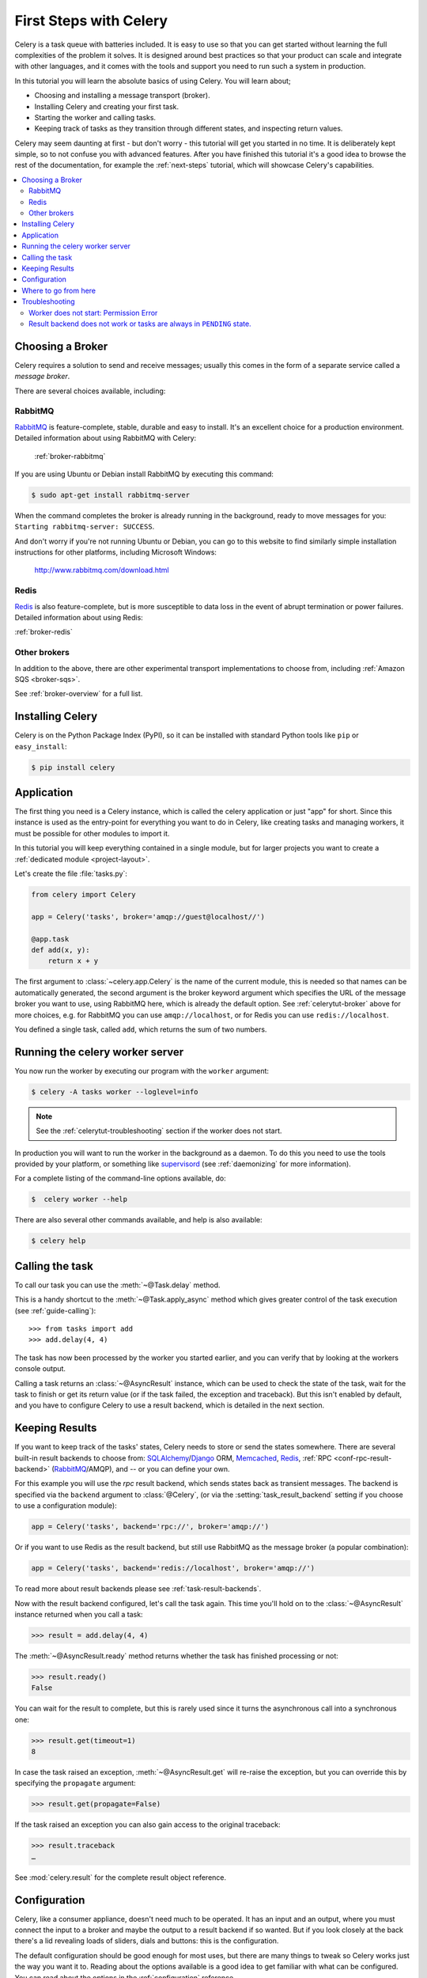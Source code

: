 .. _tut-celery:
.. _first-steps:

=========================
 First Steps with Celery
=========================

Celery is a task queue with batteries included.
It is easy to use so that you can get started without learning
the full complexities of the problem it solves. It is designed
around best practices so that your product can scale
and integrate with other languages, and it comes with the
tools and support you need to run such a system in production.

In this tutorial you will learn the absolute basics of using Celery.
You will learn about;

- Choosing and installing a message transport (broker).
- Installing Celery and creating your first task.
- Starting the worker and calling tasks.
- Keeping track of tasks as they transition through different states,
  and inspecting return values.

Celery may seem daunting at first - but don't worry - this tutorial
will get you started in no time. It is deliberately kept simple, so
to not confuse you with advanced features.
After you have finished this tutorial
it's a good idea to browse the rest of the documentation,
for example the :ref:`next-steps` tutorial, which will
showcase Celery's capabilities.

.. contents::
    :local:

.. _celerytut-broker:

Choosing a Broker
=================

Celery requires a solution to send and receive messages; usually this
comes in the form of a separate service called a *message broker*.

There are several choices available, including:

RabbitMQ
--------

`RabbitMQ`_ is feature-complete, stable, durable and easy to install.
It's an excellent choice for a production environment.
Detailed information about using RabbitMQ with Celery:

    :ref:`broker-rabbitmq`

.. _`RabbitMQ`: http://www.rabbitmq.com/

If you are using Ubuntu or Debian install RabbitMQ by executing this
command:

.. code-block:: console

    $ sudo apt-get install rabbitmq-server

When the command completes the broker is already running in the background,
ready to move messages for you: ``Starting rabbitmq-server: SUCCESS``.

And don't worry if you're not running Ubuntu or Debian, you can go to this
website to find similarly simple installation instructions for other
platforms, including Microsoft Windows:

    http://www.rabbitmq.com/download.html

Redis
-----

`Redis`_ is also feature-complete, but is more susceptible to data loss in
the event of abrupt termination or power failures. Detailed information about using Redis:

:ref:`broker-redis`

.. _`Redis`: http://redis.io/

Other brokers
-------------

In addition to the above, there are other experimental transport implementations
to choose from, including :ref:`Amazon SQS <broker-sqs>`.

See :ref:`broker-overview` for a full list.

.. _celerytut-installation:

Installing Celery
=================

Celery is on the Python Package Index (PyPI), so it can be installed
with standard Python tools like ``pip`` or ``easy_install``:

.. code-block:: console

    $ pip install celery

Application
===========

The first thing you need is a Celery instance, which is called the celery
application or just "app" for short.  Since this instance is used as
the entry-point for everything you want to do in Celery, like creating tasks and
managing workers, it must be possible for other modules to import it.

In this tutorial you will keep everything contained in a single module,
but for larger projects you want to create
a :ref:`dedicated module <project-layout>`.

Let's create the file :file:`tasks.py`:

.. code-block:: python

    from celery import Celery

    app = Celery('tasks', broker='amqp://guest@localhost//')

    @app.task
    def add(x, y):
        return x + y

The first argument to :class:`~celery.app.Celery` is the name of the current module,
this is needed so that names can be automatically generated, the second
argument is the broker keyword argument which specifies the URL of the
message broker you want to use, using RabbitMQ here, which is already the
default option.  See :ref:`celerytut-broker` above for more choices,
e.g. for RabbitMQ you can use ``amqp://localhost``, or for Redis you can
use ``redis://localhost``.

You defined a single task, called ``add``, which returns the sum of two numbers.

.. _celerytut-running-the-worker:

Running the celery worker server
================================

You now run the worker by executing our program with the ``worker``
argument:

.. code-block:: console

    $ celery -A tasks worker --loglevel=info

.. note::

    See the :ref:`celerytut-troubleshooting` section if the worker
    does not start.

In production you will want to run the worker in the
background as a daemon.  To do this you need to use the tools provided
by your platform, or something like `supervisord`_ (see :ref:`daemonizing`
for more information).

For a complete listing of the command-line options available, do:

.. code-block:: console

    $  celery worker --help

There are also several other commands available, and help is also available:

.. code-block:: console

    $ celery help

.. _`supervisord`: http://supervisord.org

.. _celerytut-calling:

Calling the task
================

To call our task you can use the :meth:`~@Task.delay` method.

This is a handy shortcut to the :meth:`~@Task.apply_async`
method which gives greater control of the task execution (see
:ref:`guide-calling`)::

    >>> from tasks import add
    >>> add.delay(4, 4)

The task has now been processed by the worker you started earlier,
and you can verify that by looking at the workers console output.

Calling a task returns an :class:`~@AsyncResult` instance,
which can be used to check the state of the task, wait for the task to finish
or get its return value (or if the task failed, the exception and traceback).
But this isn't enabled by default, and you have to configure Celery to
use a result backend, which is detailed in the next section.

.. _celerytut-keeping-results:

Keeping Results
===============

If you want to keep track of the tasks' states, Celery needs to store or send
the states somewhere.  There are several
built-in result backends to choose from: `SQLAlchemy`_/`Django`_ ORM,
`Memcached`_, `Redis`_, :ref:`RPC <conf-rpc-result-backend>` (`RabbitMQ`_/AMQP),
and -- or you can define your own.

.. _`Memcached`: http://memcached.org
.. _`MongoDB`: http://www.mongodb.org
.. _`SQLAlchemy`: http://www.sqlalchemy.org/
.. _`Django`: http://djangoproject.com

For this example you will use the `rpc` result backend, which sends states
back as transient messages.  The backend is specified via the ``backend`` argument to
:class:`@Celery`, (or via the :setting:`task_result_backend` setting if
you choose to use a configuration module):

.. code-block:: python

    app = Celery('tasks', backend='rpc://', broker='amqp://')

Or if you want to use Redis as the result backend, but still use RabbitMQ as
the message broker (a popular combination):

.. code-block:: python

    app = Celery('tasks', backend='redis://localhost', broker='amqp://')

To read more about result backends please see :ref:`task-result-backends`.

Now with the result backend configured, let's call the task again.
This time you'll hold on to the :class:`~@AsyncResult` instance returned
when you call a task:

.. code-block:: pycon

    >>> result = add.delay(4, 4)

The :meth:`~@AsyncResult.ready` method returns whether the task
has finished processing or not:

.. code-block:: pycon

    >>> result.ready()
    False

You can wait for the result to complete, but this is rarely used
since it turns the asynchronous call into a synchronous one:

.. code-block:: pycon

    >>> result.get(timeout=1)
    8

In case the task raised an exception, :meth:`~@AsyncResult.get` will
re-raise the exception, but you can override this by specifying
the ``propagate`` argument:

.. code-block:: pycon

    >>> result.get(propagate=False)


If the task raised an exception you can also gain access to the
original traceback:

.. code-block:: pycon

    >>> result.traceback
    …

See :mod:`celery.result` for the complete result object reference.

.. _celerytut-configuration:

Configuration
=============

Celery, like a consumer appliance, doesn't need much to be operated.
It has an input and an output, where you must connect the input to a broker and maybe
the output to a result backend if so wanted.  But if you look closely at the back
there's a lid revealing loads of sliders, dials and buttons: this is the configuration.

The default configuration should be good enough for most uses, but there are
many things to tweak so Celery works just the way you want it to.
Reading about the options available is a good idea to get familiar with what
can be configured. You can read about the options in the
:ref:`configuration` reference.

The configuration can be set on the app directly or by using a dedicated
configuration module.
As an example you can configure the default serializer used for serializing
task payloads by changing the :setting:`task_serializer` setting:

.. code-block:: python

    app.conf.task_serializer = 'json'

If you are configuring many settings at once you can use ``update``:

.. code-block:: python

    app.conf.update(
        task_serializer='json',
        accept_content=['json'],  # Ignore other content
        result_serializer='json',
        timezone='Europe/Oslo',
        enable_utc=True,
    )

For larger projects using a dedicated configuration module is useful,
in fact you are discouraged from hard coding
periodic task intervals and task routing options, as it is much
better to keep this in a centralized location, and especially for libraries
it makes it possible for users to control how they want your tasks to behave,
you can also imagine your SysAdmin making simple changes to the configuration
in the event of system trouble.

You can tell your Celery instance to use a configuration module,
by calling the :meth:`@config_from_object` method:

.. code-block:: python

    app.config_from_object('celeryconfig')

This module is often called "``celeryconfig``", but you can use any
module name.

A module named ``celeryconfig.py`` must then be available to load from the
current directory or on the Python path, it could look like this:

:file:`celeryconfig.py`:

.. code-block:: python

    broker_url = 'amqp://'
    result_backend = 'rpc://'

    task_serializer = 'json'
    result_serializer = 'json'
    accept_content = ['json']
    timezone = 'Europe/Oslo'
    enable_utc = True

To verify that your configuration file works properly, and doesn't
contain any syntax errors, you can try to import it:

.. code-block:: console

    $ python -m celeryconfig

For a complete reference of configuration options, see :ref:`configuration`.

To demonstrate the power of configuration files, this is how you would
route a misbehaving task to a dedicated queue:

:file:`celeryconfig.py`:

.. code-block:: python

    task_routes = {
        'tasks.add': 'low-priority',
    }

Or instead of routing it you could rate limit the task
instead, so that only 10 tasks of this type can be processed in a minute
(10/m):

:file:`celeryconfig.py`:

.. code-block:: python

    task_annotations = {
        'tasks.add': {'rate_limit': '10/m'}
    }

If you are using RabbitMQ or Redis as the
broker then you can also direct the workers to set a new rate limit
for the task at runtime:

.. code-block:: console

    $ celery -A tasks control rate_limit tasks.add 10/m
    worker@example.com: OK
        new rate limit set successfully

See :ref:`guide-routing` to read more about task routing,
and the :setting:`task_annotations` setting for more about annotations,
or :ref:`guide-monitoring` for more about remote control commands,
and how to monitor what your workers are doing.

Where to go from here
=====================

If you want to learn more you should continue to the
:ref:`Next Steps <next-steps>` tutorial, and after that you
can study the :ref:`User Guide <guide>`.

.. _celerytut-troubleshooting:

Troubleshooting
===============

There's also a troubleshooting section in the :ref:`faq`.

Worker does not start: Permission Error
---------------------------------------

- If you're using Debian, Ubuntu or other Debian-based distributions:

    Debian recently renamed the :file:`/dev/shm` special file
    to :file:`/run/shm`.

    A simple workaround is to create a symbolic link:

    .. code-block:: console

        # ln -s /run/shm /dev/shm

- Others:

    If you provide any of the :option:`--pidfile <celery worker --pidfile>`,
    :option:`--logfile <celery worker --logfile>` or
    :option:`--statedb <celery worker --statedb>` arguments, then you must
    make sure that they point to a file/directory that is writable and
    readable by the user starting the worker.

Result backend does not work or tasks are always in ``PENDING`` state.
----------------------------------------------------------------------

All tasks are :state:`PENDING` by default, so the state would have been
better named "unknown".  Celery does not update any state when a task
is sent, and any task with no history is assumed to be pending (you know
the task id after all).

1) Make sure that the task does not have ``ignore_result`` enabled.

    Enabling this option will force the worker to skip updating
    states.

2) Make sure the :setting:`task_ignore_result` setting is not enabled.

3) Make sure that you do not have any old workers still running.

    It's easy to start multiple workers by accident, so make sure
    that the previous worker is properly shutdown before you start a new one.

    An old worker that is not configured with the expected result backend
    may be running and is hijacking the tasks.

    The :option:`--pidfile <celery worker --pidfile>` argument can be set to
    an absolute path to make sure this doesn't happen.

4) Make sure the client is configured with the right backend.

    If for some reason the client is configured to use a different backend
    than the worker, you will not be able to receive the result,
    so make sure the backend is correct by inspecting it:

    .. code-block:: pycon

        >>> result = task.delay()
        >>> print(result.backend)
